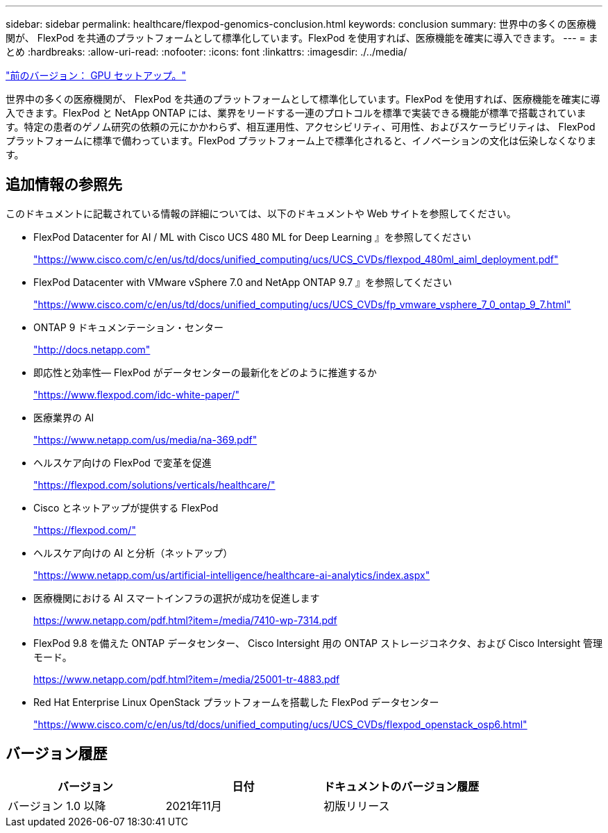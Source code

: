 ---
sidebar: sidebar 
permalink: healthcare/flexpod-genomics-conclusion.html 
keywords: conclusion 
summary: 世界中の多くの医療機関が、 FlexPod を共通のプラットフォームとして標準化しています。FlexPod を使用すれば、医療機能を確実に導入できます。 
---
= まとめ
:hardbreaks:
:allow-uri-read: 
:nofooter: 
:icons: font
:linkattrs: 
:imagesdir: ./../media/


link:flexpod-genomics-appendix-d-gpu-setup.html["前のバージョン： GPU セットアップ。"]

[role="lead"]
世界中の多くの医療機関が、 FlexPod を共通のプラットフォームとして標準化しています。FlexPod を使用すれば、医療機能を確実に導入できます。FlexPod と NetApp ONTAP には、業界をリードする一連のプロトコルを標準で実装できる機能が標準で搭載されています。特定の患者のゲノム研究の依頼の元にかかわらず、相互運用性、アクセシビリティ、可用性、およびスケーラビリティは、 FlexPod プラットフォームに標準で備わっています。FlexPod プラットフォーム上で標準化されると、イノベーションの文化は伝染しなくなります。



== 追加情報の参照先

このドキュメントに記載されている情報の詳細については、以下のドキュメントや Web サイトを参照してください。

* FlexPod Datacenter for AI / ML with Cisco UCS 480 ML for Deep Learning 』を参照してください
+
https://www.cisco.com/c/en/us/td/docs/unified_computing/ucs/UCS_CVDs/flexpod_480ml_aiml_deployment.pdf["https://www.cisco.com/c/en/us/td/docs/unified_computing/ucs/UCS_CVDs/flexpod_480ml_aiml_deployment.pdf"^]

* FlexPod Datacenter with VMware vSphere 7.0 and NetApp ONTAP 9.7 』を参照してください
+
https://www.cisco.com/c/en/us/td/docs/unified_computing/ucs/UCS_CVDs/fp_vmware_vsphere_7_0_ontap_9_7.html["https://www.cisco.com/c/en/us/td/docs/unified_computing/ucs/UCS_CVDs/fp_vmware_vsphere_7_0_ontap_9_7.html"^]

* ONTAP 9 ドキュメンテーション・センター
+
http://docs.netapp.com["http://docs.netapp.com"^]

* 即応性と効率性— FlexPod がデータセンターの最新化をどのように推進するか
+
https://www.flexpod.com/idc-white-paper/["https://www.flexpod.com/idc-white-paper/"^]

* 医療業界の AI
+
https://www.netapp.com/us/media/na-369.pdf["https://www.netapp.com/us/media/na-369.pdf"^]

* ヘルスケア向けの FlexPod で変革を促進
+
https://flexpod.com/solutions/verticals/healthcare/["https://flexpod.com/solutions/verticals/healthcare/"^]

* Cisco とネットアップが提供する FlexPod
+
https://flexpod.com/["https://flexpod.com/"^]

* ヘルスケア向けの AI と分析（ネットアップ）
+
https://www.netapp.com/us/artificial-intelligence/healthcare-ai-analytics/index.aspx["https://www.netapp.com/us/artificial-intelligence/healthcare-ai-analytics/index.aspx"^]

* 医療機関における AI スマートインフラの選択が成功を促進します
+
https://www.netapp.com/pdf.html?item=/media/7410-wp-7314.pdf["https://www.netapp.com/pdf.html?item=/media/7410-wp-7314.pdf"^]

* FlexPod 9.8 を備えた ONTAP データセンター、 Cisco Intersight 用の ONTAP ストレージコネクタ、および Cisco Intersight 管理モード。
+
https://www.netapp.com/pdf.html?item=/media/25001-tr-4883.pdf["https://www.netapp.com/pdf.html?item=/media/25001-tr-4883.pdf"^]

* Red Hat Enterprise Linux OpenStack プラットフォームを搭載した FlexPod データセンター
+
https://www.cisco.com/c/en/us/td/docs/unified_computing/ucs/UCS_CVDs/flexpod_openstack_osp6.html["https://www.cisco.com/c/en/us/td/docs/unified_computing/ucs/UCS_CVDs/flexpod_openstack_osp6.html"^]





== バージョン履歴

|===
| バージョン | 日付 | ドキュメントのバージョン履歴 


| バージョン 1.0 以降 | 2021年11月 | 初版リリース 
|===